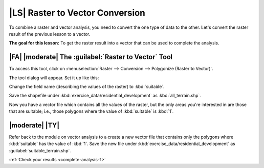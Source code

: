 |LS| Raster to Vector Conversion
===============================================================================

To combine a raster and vector analysis, you need to convert the one type of
data to the other. Let's convert the raster result of the previous lesson to a
vector.

**The goal for this lesson:** To get the raster result into a vector that can
be used to complete the analysis.

|FA| |moderate| The :guilabel:`Raster to Vector` Tool
-------------------------------------------------------------------------------

To access this tool, click on :menuselection:`Raster --> Conversion -->
Polygonize (Raster to Vector)`.

The tool dialog will appear. Set it up like this:

.. image:: ../_static/complete_analysis/001.png

Change the field name (describing the values of the raster) to :kbd:`suitable`.

Save the shapefile under :kbd:`exercise_data/residential_development` as
:kbd:`all_terrain.shp`.

Now you have a vector file which contains all the values of the raster, but
the only areas you're interested in are those that are suitable; i.e., those
polygons where the value of :kbd:`suitable` is :kbd:`1`.

.. _backlink-complete-analysis-1:

|moderate| |TY|
-------------------------------------------------------------------------------

Refer back to the module on vector analysis to a create a new vector file that
contains only the polygons where :kbd:`suitable` has the value of :kbd:`1`.
Save the new file under :kbd:`exercise_data/residential_development` as
:guilabel:`suitable_terrain.shp`.

:ref:`Check your results <complete-analysis-1>`


